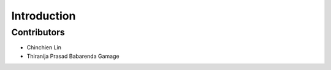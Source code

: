 ============
Introduction
============

Contributors
============

- Chinchien Lin
- Thiranija Prasad Babarenda Gamage
